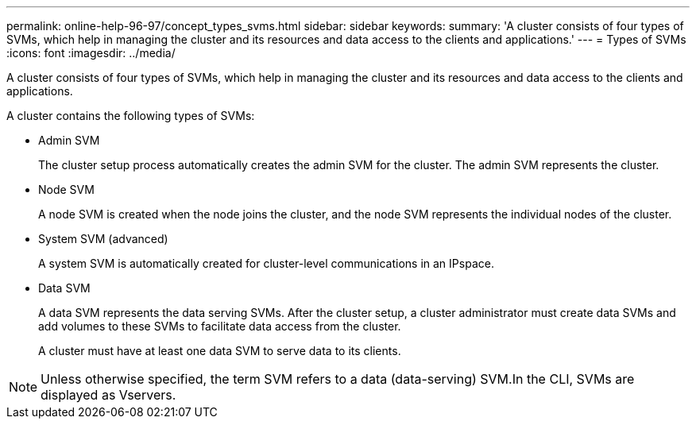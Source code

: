 ---
permalink: online-help-96-97/concept_types_svms.html
sidebar: sidebar
keywords: 
summary: 'A cluster consists of four types of SVMs, which help in managing the cluster and its resources and data access to the clients and applications.'
---
= Types of SVMs
:icons: font
:imagesdir: ../media/

[.lead]
A cluster consists of four types of SVMs, which help in managing the cluster and its resources and data access to the clients and applications.

A cluster contains the following types of SVMs:

* Admin SVM
+
The cluster setup process automatically creates the admin SVM for the cluster. The admin SVM represents the cluster.

* Node SVM
+
A node SVM is created when the node joins the cluster, and the node SVM represents the individual nodes of the cluster.

* System SVM (advanced)
+
A system SVM is automatically created for cluster-level communications in an IPspace.

* Data SVM
+
A data SVM represents the data serving SVMs. After the cluster setup, a cluster administrator must create data SVMs and add volumes to these SVMs to facilitate data access from the cluster.
+
A cluster must have at least one data SVM to serve data to its clients.

[NOTE]
====
Unless otherwise specified, the term SVM refers to a data (data-serving) SVM.In the CLI, SVMs are displayed as Vservers.

====

